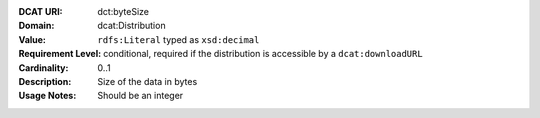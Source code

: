 :DCAT URI: dct:byteSize
:Domain: dcat:Distribution
:Value: ``rdfs:Literal`` typed as ``xsd:decimal``
:Requirement Level: conditional, required if the distribution is accessible by a ``dcat:downloadURL``
:Cardinality: 0..1
:Description: Size of the data in bytes
:Usage Notes: Should be an integer

